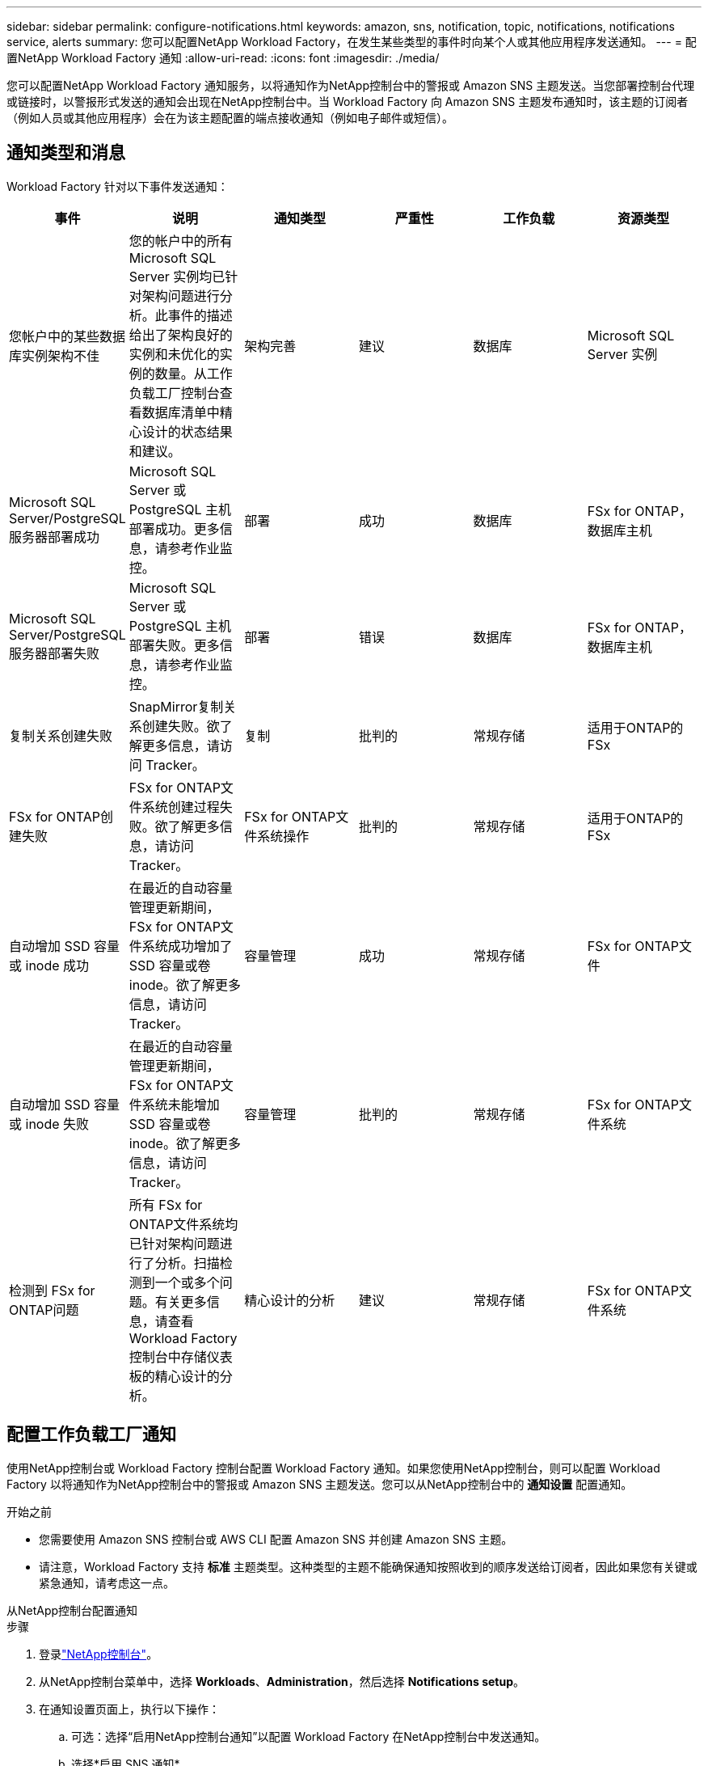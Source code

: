 ---
sidebar: sidebar 
permalink: configure-notifications.html 
keywords: amazon, sns, notification, topic, notifications, notifications service, alerts 
summary: 您可以配置NetApp Workload Factory，在发生某些类型的事件时向某个人或其他应用程序发送通知。 
---
= 配置NetApp Workload Factory 通知
:allow-uri-read: 
:icons: font
:imagesdir: ./media/


[role="lead"]
您可以配置NetApp Workload Factory 通知服务，以将通知作为NetApp控制台中的警报或 Amazon SNS 主题发送。当您部署控制台代理或链接时，以警报形式发送的通知会出现在NetApp控制台中。当 Workload Factory 向 Amazon SNS 主题发布通知时，该主题的订阅者（例如人员或其他应用程序）会在为该主题配置的端点接收通知（例如电子邮件或短信）。



== 通知类型和消息

Workload Factory 针对以下事件发送通知：

[cols="6*"]
|===
| 事件 | 说明 | 通知类型 | 严重性 | 工作负载 | 资源类型 


| 您帐户中的某些数据库实例架构不佳 | 您的帐户中的所有 Microsoft SQL Server 实例均已针对架构问题进行分析。此事件的描述给出了架构良好的实例和未优化的实例的数量。从工作负载工厂控制台查看数据库清单中精心设计的状态结果和建议。 | 架构完善 | 建议 | 数据库 | Microsoft SQL Server 实例 


| Microsoft SQL Server/PostgreSQL 服务器部署成功 | Microsoft SQL Server 或 PostgreSQL 主机部署成功。更多信息，请参考作业监控。 | 部署 | 成功 | 数据库 | FSx for ONTAP，数据库主机 


| Microsoft SQL Server/PostgreSQL 服务器部署失败 | Microsoft SQL Server 或 PostgreSQL 主机部署失败。更多信息，请参考作业监控。 | 部署 | 错误 | 数据库 | FSx for ONTAP，数据库主机 


| 复制关系创建失败 | SnapMirror复制关系创建失败。欲了解更多信息，请访问 Tracker。 | 复制 | 批判的 | 常规存储 | 适用于ONTAP的 FSx 


| FSx for ONTAP创建失败 | FSx for ONTAP文件系统创建过程失败。欲了解更多信息，请访问 Tracker。 | FSx for ONTAP文件系统操作 | 批判的 | 常规存储 | 适用于ONTAP的 FSx 


| 自动增加 SSD 容量或 inode 成功 | 在最近的自动容量管理更新期间，FSx for ONTAP文件系统成功增加了 SSD 容量或卷 inode。欲了解更多信息，请访问 Tracker。 | 容量管理 | 成功 | 常规存储 | FSx for ONTAP文件 


| 自动增加 SSD 容量或 inode 失败 | 在最近的自动容量管理更新期间，FSx for ONTAP文件系统未能增加 SSD 容量或卷 inode。欲了解更多信息，请访问 Tracker。 | 容量管理 | 批判的 | 常规存储 | FSx for ONTAP文件系统 


| 检测到 FSx for ONTAP问题 | 所有 FSx for ONTAP文件系统均已针对架构问题进行了分析。扫描检测到一个或多个问题。有关更多信息，请查看 Workload Factory 控制台中存储仪表板的精心设计的分析。 | 精心设计的分析 | 建议 | 常规存储 | FSx for ONTAP文件系统 
|===


== 配置工作负载工厂通知

使用NetApp控制台或 Workload Factory 控制台配置 W​​orkload Factory 通知。如果您使用NetApp控制台，则可以配置 Workload Factory 以将通知作为NetApp控制台中的警报或 Amazon SNS 主题发送。您可以从NetApp控制台中的 *通知设置* 配置通知。

.开始之前
* 您需要使用 Amazon SNS 控制台或 AWS CLI 配置 Amazon SNS 并创建 Amazon SNS 主题。
* 请注意，Workload Factory 支持 *标准* 主题类型。这种类型的主题不能确保通知按照收到的顺序发送给订阅者，因此如果您有关键或紧急通知，请考虑这一点。


[role="tabbed-block"]
====
.从NetApp控制台配置通知
--
.步骤
. 登录link:https://console.netapp.com["NetApp控制台"^]。
. 从NetApp控制台菜单中，选择 *Workloads*、*Administration*，然后选择 *Notifications setup*。
. 在通知设置页面上，执行以下操作：
+
.. 可选：选择“启用NetApp控制台通知”以配置 Workload Factory 在NetApp控制台中发送通知。
.. 选择*启用 SNS 通知*。
.. 按照说明从 Amazon SNS 控制台配置 Amazon SNS。
+
创建主题后，复制主题 ARN 并将其输入到 *通知设置* 页面上的 *SNS 主题 ARN* 字段中。



. 通过发送测试通知验证配置后，选择*应用*。


.结果
Workload Factory 已配置为向您指定的 Amazon SNS 主题发送通知。

--
.从 Workload Factory 控制台配置通知
--
.步骤
. 登录link:https://console.workloads.netapp.com["工作负载工厂控制台"^]。
. 从 Workload Factory 控制台菜单中，选择 *Workloads*、*Administration*，然后选择 *Notifications setup*。
. 选择*启用 SNS 通知*。
. 按照说明从 Amazon SNS 控制台配置 Amazon SNS。
. 通过发送测试通知验证配置后，选择*应用*。


.结果
Workload Factory 已配置为向您指定的 Amazon SNS 主题发送通知。

--
====


== 订阅 Amazon SNS 主题

配置 Workload Factory 向主题发送通知后，请按照 https://docs.aws.amazon.com/sns/latest/dg/sns-create-subscribe-endpoint-to-topic.html["说明"]在 Amazon SNS 文档中订阅该主题，以便您可以接收来自 Workload Factory 的通知。



== 筛选通知

您可以通过对通知应用过滤器来减少不必要的通知流量，并为特定用户提供特定的通知类型。您可以使用 Amazon SNS 策略来发送 SNS 通知，并使用NetApp控制台中的通知设置来执行此操作。



=== 筛选 Amazon SNS 通知

当您订阅 Amazon SNS 主题时，默认情况下您会收到发布到该主题的所有通知。如果您只想接收来自主题的特定通知，则可以使用过滤策略来控制接收哪些通知。过滤策略使 Amazon SNS 仅向订阅者发送符合过滤策略的通知。

您可以按照以下条件筛选 Amazon SNS 通知：

[cols="3*"]
|===
| 说明 | 过滤策略字段名称 | 可能值 


| 资源类型 | `resourceType`  a| 
* `DB`
* `Microsoft SQL Server host`
* `PostgreSQL Server host`




| 工作负载 | `workload` | `WLMDB` 


| 优先级 | `priority`  a| 
* `Success`
* `Info`
* `Recommendation`
* `Warning`
* `Error`
* `Critical`




| 通知类型 | `notificationType`  a| 
* `Deployment`
* `Well-architected`


|===
.步骤
. 在 Amazon SNS 控制台中，编辑 SNS 主题的订阅详细信息。
. 在*订阅过滤策略*区域，选择按*消息属性*进行过滤。
. 启用*订阅过滤策略*选项。
. 在 *JSON 编辑器* 框中输入 JSON 过滤策略。
+
例如，以下 JSON 过滤策略接受来自 Microsoft SQL Server 资源的与 WLMDB 工作负载相关的通知，优先级为成功或错误，并提供有关 Well-architected 状态的详细信息：

+
[source, json]
----
{
  "accountId": [
    "account-a"
  ],
  "resourceType": [
    "Microsoft SQL Server host"
  ],
  "workload": [
    "WLMDB"
  ],
  "priority": [
    "Success",
    "Error"
  ],
  "notificationType": [
    "Well-architected"
  ]
}
----
. 选择“保存更改”。


有关过滤策略的其他示例，请参阅 https://docs.aws.amazon.com/sns/latest/dg/example-filter-policies.html["Amazon SNS 示例筛选策略"^]。

有关创建过滤策略的更多信息，请参阅 https://docs.aws.amazon.com/sns/latest/dg/sns-message-filtering.html["Amazon SNS文档"^]。



=== NetApp控制台中的过滤通知

您可以使用NetApp控制台通知设置按严重性级别（例如“严重”、“信息”或“警告”）过滤控制台中收到的通知。

有关在控制台中过滤通知的更多信息，请参阅 https://docs.netapp.com/us-en/console-setup-admin/task-monitor-cm-operations.html#filter-notifications["NetApp控制台文档"^]。
